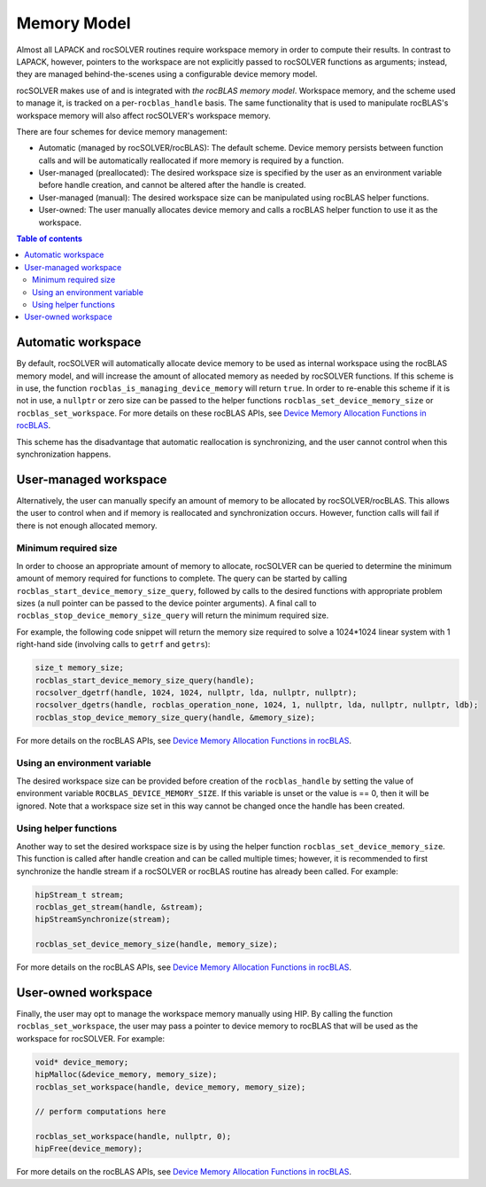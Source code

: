 .. _memory_label:

*******************************
Memory Model
*******************************

Almost all LAPACK and rocSOLVER routines require workspace memory in order to compute their results.
In contrast to LAPACK, however, pointers to the workspace are not explicitly passed to rocSOLVER
functions as arguments; instead, they are managed behind-the-scenes using a configurable device memory
model.

rocSOLVER makes use of and is integrated with `the rocBLAS memory model`. Workspace memory, and the
scheme used to manage it, is tracked on a per-``rocblas_handle`` basis. The same functionality that
is used to manipulate rocBLAS's workspace memory will also affect rocSOLVER's workspace memory.

There are four schemes for device memory management:

* Automatic (managed by rocSOLVER/rocBLAS): The default scheme. Device memory persists between function
  calls and will be automatically reallocated if more memory is required by a function.
* User-managed (preallocated): The desired workspace size is specified by the user as an environment
  variable before handle creation, and cannot be altered after the handle is created.
* User-managed (manual): The desired workspace size can be manipulated using rocBLAS helper functions.
* User-owned: The user manually allocates device memory and calls a rocBLAS helper function to use it
  as the workspace.

.. contents:: Table of contents
   :local:
   :backlinks: top


Automatic workspace
================================================

By default, rocSOLVER will automatically allocate device memory to be used as internal workspace
using the rocBLAS memory model, and will increase the amount of allocated memory as needed by rocSOLVER
functions. If this scheme is in use, the function ``rocblas_is_managing_device_memory`` will return
``true``. In order to re-enable this scheme if it is not in use, a ``nullptr`` or zero size can be
passed to the helper functions ``rocblas_set_device_memory_size`` or ``rocblas_set_workspace``. For
more details on these rocBLAS APIs, see `Device Memory Allocation Functions in rocBLAS`_.

This scheme has the disadvantage that automatic reallocation is synchronizing, and the user cannot
control when this synchronization happens.


User-managed workspace
================================================

Alternatively, the user can manually specify an amount of memory to be allocated by rocSOLVER/rocBLAS.
This allows the user to control when and if memory is reallocated and synchronization occurs. However,
function calls will fail if there is not enough allocated memory.

Minimum required size
------------------------------

In order to choose an appropriate amount of memory to allocate, rocSOLVER can be queried to determine
the minimum amount of memory required for functions to complete. The query can be started by calling
``rocblas_start_device_memory_size_query``, followed by calls to the desired functions with appropriate
problem sizes (a null pointer can be passed to the device pointer arguments). A final call to
``rocblas_stop_device_memory_size_query`` will return the minimum required size.

For example, the following code snippet will return the memory size required to solve a 1024*1024 linear
system with 1 right-hand side (involving calls to ``getrf`` and ``getrs``):

.. code-block:: cpp

    size_t memory_size;
    rocblas_start_device_memory_size_query(handle);
    rocsolver_dgetrf(handle, 1024, 1024, nullptr, lda, nullptr, nullptr);
    rocsolver_dgetrs(handle, rocblas_operation_none, 1024, 1, nullptr, lda, nullptr, nullptr, ldb);
    rocblas_stop_device_memory_size_query(handle, &memory_size);

For more details on the rocBLAS APIs, see `Device Memory Allocation Functions in rocBLAS`_.


Using an environment variable
------------------------------

The desired workspace size can be provided before creation of the ``rocblas_handle`` by setting the
value of environment variable ``ROCBLAS_DEVICE_MEMORY_SIZE``. If this variable is unset or the value
is == 0, then it will be ignored. Note that a workspace size set in this way cannot be changed once
the handle has been created.

Using helper functions
------------------------------

Another way to set the desired workspace size is by using the helper function ``rocblas_set_device_memory_size``.
This function is called after handle creation and can be called multiple times; however, it is
recommended to first synchronize the handle stream if a rocSOLVER or rocBLAS routine has already been
called. For example:

.. code-block:: cpp

    hipStream_t stream;
    rocblas_get_stream(handle, &stream);
    hipStreamSynchronize(stream);

    rocblas_set_device_memory_size(handle, memory_size);

For more details on the rocBLAS APIs, see `Device Memory Allocation Functions in rocBLAS`_.


User-owned workspace
================================================

Finally, the user may opt to manage the workspace memory manually using HIP. By calling the function
``rocblas_set_workspace``, the user may pass a pointer to device memory to rocBLAS that will be used
as the workspace for rocSOLVER. For example:

.. code-block:: cpp

    void* device_memory;
    hipMalloc(&device_memory, memory_size);
    rocblas_set_workspace(handle, device_memory, memory_size);

    // perform computations here

    rocblas_set_workspace(handle, nullptr, 0);
    hipFree(device_memory);

For more details on the rocBLAS APIs, see `Device Memory Allocation Functions in rocBLAS`_.


.. _the rocBLAS memory model: https://rocblas.readthedocs.io/en/latest/API_Reference_Guide.html#device-memory-allocation-in-rocblas
.. _Device Memory Allocation Functions in rocBLAS: https://rocblas.readthedocs.io/en/latest/API_Reference_Guide.html#device-memory-allocation-functions
